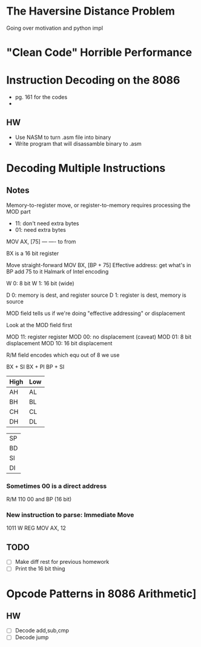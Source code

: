 * The Haversine Distance Problem
Going over motivation and python impl
* "Clean Code" Horrible Performance
* Instruction Decoding on the 8086
- pg. 161 for the codes
- 
** HW
- Use NASM to turn .asm file into binary
- Write program that will disassamble binary to .asm
* Decoding Multiple Instructions
** Notes
Memory-to-register move, or register-to-memory requires processing the MOD part

- 11: don't need extra bytes
- 01: need extra bytes


MOV AX, [75]
    --- ----
    to  from

BX is a 16 bit register

Move straight-forward
MOV BX, [BP + 75]
Effective address: get what's in BP add 75 to it
Halmark of Intel encoding

W 0:  8 bit
W 1: 16 bit (wide)

D 0: memory is dest, and register source
D 1: register is dest, memory is source

MOD field tells us if we're doing "effective addressing" or displacement

Look at the MOD field first

MOD 11: register register
MOD 00: no displacement (caveat)
MOD 01: 8 bit displacement
MOD 10: 16 bit displacement

R/M field encodes which equ out of 8 we use

BX + SI
BX + PI
BP + SI


| High | Low |
|------+-----|
| AH   | AL  |
| BH   | BL  |
| CH   | CL  |
| DH   | DL  |

|    |
|----|
| SP |
| BD |
| SI |
| DI |
*** Sometimes 00 is a direct address
R/M 110
00 and BP (16 bit)

*** New instruction to parse: Immediate Move
1011 W REG
MOV AX, 12
** TODO
- [ ] Make diff rest for previous homework
- [ ] Print the 16 bit thing 
* Opcode Patterns in 8086 Arithmetic]
** HW
- [ ] Decode add,sub,cmp
- [ ] Decode jump
